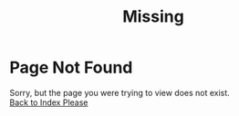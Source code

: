 # -*- mode: org; mode: auto-fill -*-
#+TITLE: Missing
#+OPTIONS: title:nil num:nil ^:nil
#+HTML_DOCTYPE: <!doctype html>
#+HTML_HEAD: <script type="text/javascript"> var abCtx = { disableToc: true, disableDisq: true }; </script>

* Page Not Found
Sorry, but the page you were trying to view does not exist. \\
[[file:index.org][Back to Index Please]]

